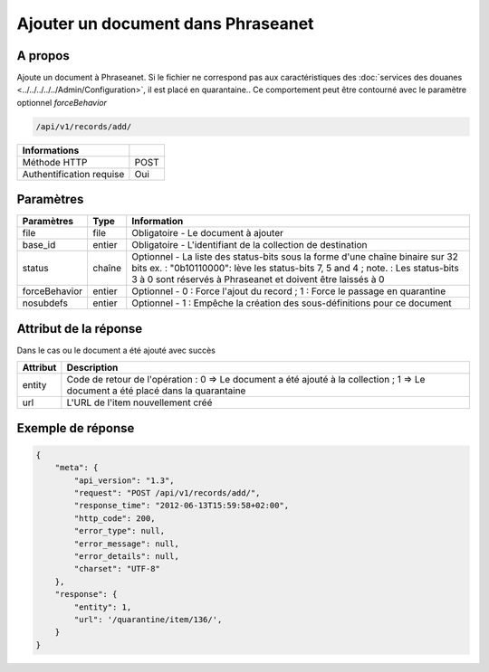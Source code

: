 Ajouter un document dans Phraseanet
===================================

A propos
--------

Ajoute un document à Phraseanet.
Si le fichier ne correspond pas aux caractéristiques des
:doc:`services des douanes <../../../../../Admin/Configuration>`, il est placé en quarantaine..
Ce comportement peut être contourné avec le paramètre optionnel *forceBehavior*

.. code-block:: bash

    /api/v1/records/add/

========================== ======
 Informations
========================== ======
 Méthode HTTP               POST
 Authentification requise   Oui
========================== ======

Paramètres
----------

=============== =========== =============
 Paramètres      Type        Information
=============== =========== =============
 file            file        Obligatoire - Le document à ajouter
 base_id         entier      Obligatoire - L'identifiant de la collection de destination
 status          chaîne      Optionnel   - La liste des status-bits sous la forme d'une chaîne binaire sur 32 bits
                             ex. : "0b10110000": lève les status-bits 7, 5 and 4 ;
                             note. : Les status-bits 3 à 0 sont réservés à Phraseanet et
                             doivent être laissés à 0
 forceBehavior   entier      Optionnel   - 0 : Force l'ajout du record ; 1 : Force le passage en quarantine
 nosubdefs       entier      Optionnel - 1 : Empêche la création des sous-définitions pour ce document
=============== =========== =============

Attribut de la réponse
----------------------

Dans le cas ou le document a été ajouté avec succès

================== ================================
 Attribut           Description
================== ================================
 entity             Code de retour de l'opération : 0 => Le document a été ajouté à la collection ; 1 => Le document a été placé dans la quarantaine
 url                L'URL de l'item nouvellement créé
================== ================================

Exemple de réponse
------------------

.. code-block:: javascript

    {
        "meta": {
            "api_version": "1.3",
            "request": "POST /api/v1/records/add/",
            "response_time": "2012-06-13T15:59:58+02:00",
            "http_code": 200,
            "error_type": null,
            "error_message": null,
            "error_details": null,
            "charset": "UTF-8"
        },
        "response": {
            "entity": 1,
            "url": '/quarantine/item/136/',
        }
    }
